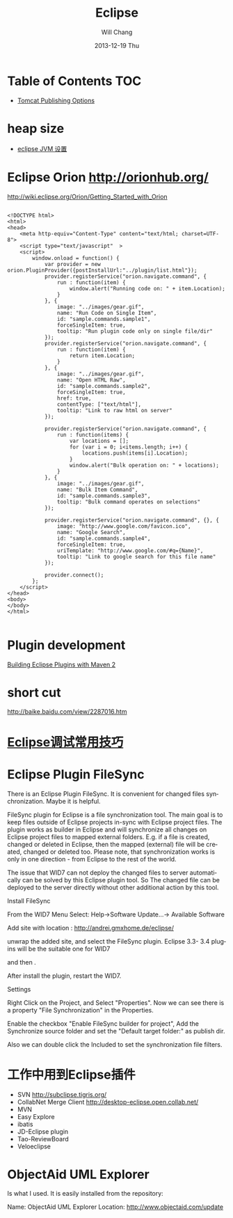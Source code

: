 #+TITLE:       Eclipse
#+AUTHOR:      Will Chang
#+EMAIL:       changwei.cn@gmail.com
#+DATE:        2013-12-19 Thu
#+URI:         /wiki/html/eclipse
#+KEYWORDS:    eclipse
#+TAGS:        :eclipse:
#+LANGUAGE:    en
#+OPTIONS:     H:3 num:nil toc:nil \n:nil ::t |:t ^:nil -:nil f:t *:t <:t
#+DESCRIPTION: eclipse


* Table of Contents                                                             :TOC:


 - [[http://www.eclipse.org/webtools/releases/2.0/newandnoteworthy/server.php][Tomcat Publishing Options]]


* heap size

 
 - [[http://lylyb.iteye.com/blog/162799][eclipse JVM 设置]]
* Eclipse Orion  http://orionhub.org/ 


http://wiki.eclipse.org/Orion/Getting_Started_with_Orion



#+BEGIN_SRC

<!DOCTYPE html>
<html>
<head>
	<meta http-equiv="Content-Type" content="text/html; charset=UTF-8">
	<script type="text/javascript"  >
	<script>
		window.onload = function() {
			var provider = new orion.PluginProvider({postInstallUrl:"../plugin/list.html"});
			provider.registerService("orion.navigate.command", {
				run : function(item) {
					window.alert("Running code on: " + item.Location);
				}
			}, {
				image: "../images/gear.gif",
				name: "Run Code on Single Item",
				id: "sample.commands.sample1",
				forceSingleItem: true,
				tooltip: "Run plugin code only on single file/dir"
			});
			provider.registerService("orion.navigate.command", {
				run : function(item) {
					return item.Location;
				}
			}, {
				image: "../images/gear.gif",
				name: "Open HTML Raw",
				id: "sample.commands.sample2",
				forceSingleItem: true,
				href: true,
				contentType: ["text/html"],
				tooltip: "Link to raw html on server"
			});
			
			provider.registerService("orion.navigate.command", {
				run : function(items) {
					var locations = [];
					for (var i = 0; i<items.length; i++) {
						locations.push(items[i].Location);
					}
					window.alert("Bulk operation on: " + locations);
				}
			}, {
				image: "../images/gear.gif",
				name: "Bulk Item Command",
				id: "sample.commands.sample3",
				tooltip: "Bulk command operates on selections"
			});

			provider.registerService("orion.navigate.command", {}, {
				image: "http://www.google.com/favicon.ico",
				name: "Google Search",
				id: "sample.commands.sample4",
				forceSingleItem: true,
				uriTemplate: "http://www.google.com/#q={Name}",
				tooltip: "Link to google search for this file name"
			});

			provider.connect();
		};
	</script>
</head>
<body>
</body>
</html>

#+END_SRC


* Plugin development

[[http://www.eclipse.org/articles/article.php?file=Article-Eclipse-and-Maven2/index.html][Building Eclipse Plugins with Maven 2]]

* short cut

http://baike.baidu.com/view/2287016.htm


* [[http://www.javaeye.com/topic/633824][Eclipse调试常用技巧]]

* Eclipse Plugin FileSync

There is an Eclipse Plugin FileSync. It is convenient for changed files synchronization. Maybe it is helpful.

FileSync plugin for Eclipse is a file synchronization tool. The main goal is to keep files outside of Eclipse projects in-sync with Eclipse project files. The plugin works as builder in Eclipse and will synchronize all changes on Eclipse project files to mapped external folders. E.g. if a file is created, changed or deleted in Eclipse, then the mapped (external) file will be created, changed or deleted too. Please note, that synchronization works is only in one direction - from Eclipse to the rest of the world. 

The issue that WID7 can not deploy the changed files to server automatically can be solved by this Eclipse plugin tool.
So The changed file can be deployed to the server directly without other additional action by this tool.


Install FileSync

From the WID7 Menu Select: Help->Software Update...-> Available Software

Add site with location : http://andrei.gmxhome.de/eclipse/

unwrap the added site, and select the FileSync plugin. Eclipse 3.3- 3.4 plugins will be the suitable one for WID7


and then .

After install the plugin, restart the WID7.



Settings

Right Click on the Project, and Select "Properties". Now we can see there is a property "File Synchronization" in the Properties.

Enable the checkbox "Enable FileSync builder for project", Add the Synchronize source folder  and set the "Default target folder:" as publish dir.

Also we can double click the Included to set the synchronization file filters.



* 工作中用到Eclipse插件


 - SVN http://subclipse.tigris.org/
 - CollabNet Merge Client http://desktop-eclipse.open.collab.net/
 - MVN 
 - Easy Explore
 - ibatis
 - JD-Eclipse plugin
 - Tao-ReviewBoard
 - Veloeclipse



* ObjectAid UML Explorer
Is what I used. It is easily installed from the repository:

Name:     ObjectAid UML Explorer
Location: http://www.objectaid.com/update
